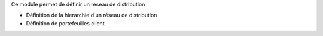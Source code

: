 Ce module permet de définir un réseau de distribution

- Définition de la hierarchie d'un réseau de distribution
- Définition de portefeuilles client.
